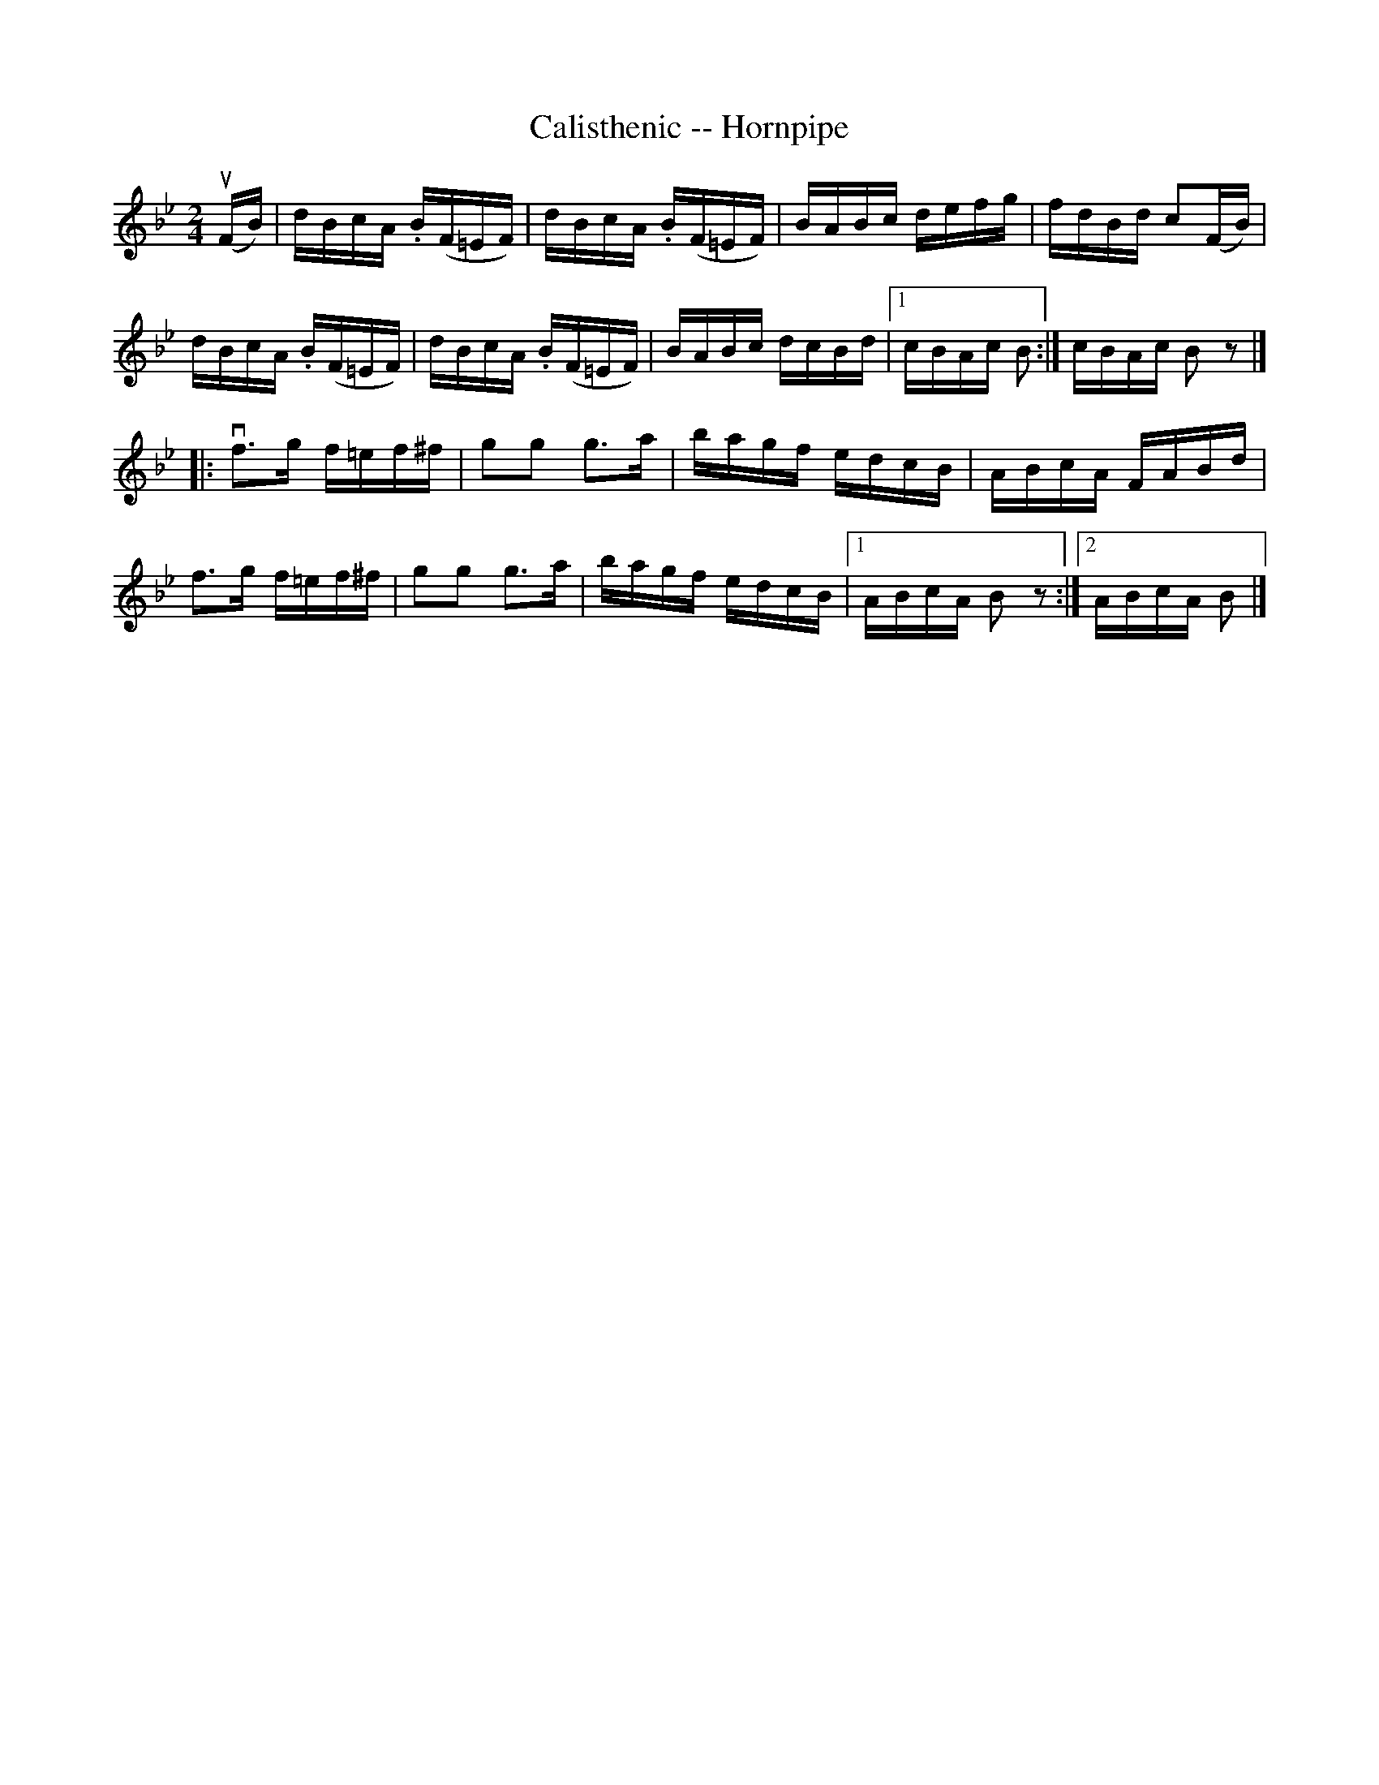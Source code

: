 X:1
T:Calisthenic -- Hornpipe
R:hornpipe
B:Cole's 1000 Fiddle Tunes
M:2/4
L:1/16
K:Bb
(uFB)|dBcA .B(F=EF)|dBcA .B(F=EF)|BABc defg|fdBd c2(FB)|
dBcA .B(F=EF)|dBcA .B(F=EF)|BABc dcBd|1 cBAc B2:| cBAc B2z2|]
|:vf3g f=ef^f|g2g2 g3a|bagf edcB|ABcA FABd|
f3g f=ef^f|g2g2 g3a|bagf edcB|1 ABcA B2z2:|2 ABcA B2|]
